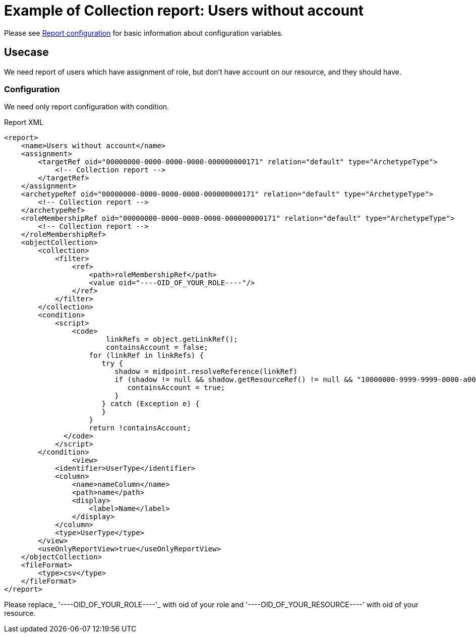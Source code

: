 = Example of Collection report: Users without account
:page-nav-title: Users without account
:page-wiki-name: Example of new report: Users without account
:page-wiki-id: 52003073
:page-wiki-metadata-create-user: lskublik
:page-wiki-metadata-create-date: 2020-08-18T13:56:23.128+02:00
:page-wiki-metadata-modify-user: lskublik
:page-wiki-metadata-modify-date: 2020-08-20T08:16:17.750+02:00
:page-upkeep-status: yellow

Please see xref:/midpoint/reference/misc/reports/configuration/#new-report[Report configuration] for basic information about configuration variables.


== Usecase

We need report of users which have assignment of role, but don’t have account on our resource, and they should have.


=== Configuration

We need only report configuration with condition.

.Report XML
[source,xml]
----
<report>
    <name>Users without account</name>
    <assignment>
        <targetRef oid="00000000-0000-0000-0000-000000000171" relation="default" type="ArchetypeType">
            <!-- Collection report -->
        </targetRef>
    </assignment>
    <archetypeRef oid="00000000-0000-0000-0000-000000000171" relation="default" type="ArchetypeType">
        <!-- Collection report -->
    </archetypeRef>
    <roleMembershipRef oid="00000000-0000-0000-0000-000000000171" relation="default" type="ArchetypeType">
        <!-- Collection report -->
    </roleMembershipRef>
    <objectCollection>
        <collection>
            <filter>
                <ref>
                    <path>roleMembershipRef</path>
                    <value oid="----OID_OF_YOUR_ROLE----"/>
                </ref>
            </filter>
        </collection>
        <condition>
            <script>
                <code>
                  	linkRefs = object.getLinkRef();
                   	containsAccount = false;
                    for (linkRef in linkRefs) {
                       try {
                          shadow = midpoint.resolveReference(linkRef)
                          if (shadow != null && shadow.getResourceRef() != null && "10000000-9999-9999-0000-a000ff000004".equals(shadow.getResourceRef().getOid())) {
                             containsAccount = true;
                          }
                       } catch (Exception e) {
                       }
                    }
                    return !containsAccount;
              </code>
            </script>
        </condition>
		<view>
            <identifier>UserType</identifier>
            <column>
                <name>nameColumn</name>
                <path>name</path>
                <display>
                    <label>Name</label>
                </display>
            </column>
            <type>UserType</type>
        </view>
        <useOnlyReportView>true</useOnlyReportView>
    </objectCollection>
    <fileFormat>
        <type>csv</type>
    </fileFormat>
</report>


----

Please replace_ '----OID_OF_YOUR_ROLE----'_ with oid of your role and '----OID_OF_YOUR_RESOURCE----' with oid of your resource.